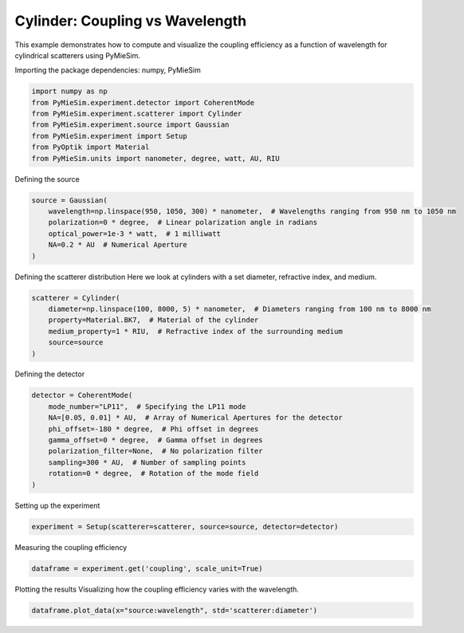
.. DO NOT EDIT.
.. THIS FILE WAS AUTOMATICALLY GENERATED BY SPHINX-GALLERY.
.. TO MAKE CHANGES, EDIT THE SOURCE PYTHON FILE:
.. "gallery/experiment/cylinder/cylinder_coupling_vs_wavelength.py"
.. LINE NUMBERS ARE GIVEN BELOW.

.. only:: html

    .. note::
        :class: sphx-glr-download-link-note

        :ref:`Go to the end <sphx_glr_download_gallery_experiment_cylinder_cylinder_coupling_vs_wavelength.py>`
        to download the full example code

.. rst-class:: sphx-glr-example-title

.. _sphx_glr_gallery_experiment_cylinder_cylinder_coupling_vs_wavelength.py:


Cylinder: Coupling vs Wavelength
================================

This example demonstrates how to compute and visualize the coupling efficiency as a function of wavelength for cylindrical scatterers using PyMieSim.

.. GENERATED FROM PYTHON SOURCE LINES 9-10

Importing the package dependencies: numpy, PyMieSim

.. GENERATED FROM PYTHON SOURCE LINES 10-18

.. code-block:: python3

    import numpy as np
    from PyMieSim.experiment.detector import CoherentMode
    from PyMieSim.experiment.scatterer import Cylinder
    from PyMieSim.experiment.source import Gaussian
    from PyMieSim.experiment import Setup
    from PyOptik import Material
    from PyMieSim.units import nanometer, degree, watt, AU, RIU








.. GENERATED FROM PYTHON SOURCE LINES 19-20

Defining the source

.. GENERATED FROM PYTHON SOURCE LINES 20-27

.. code-block:: python3

    source = Gaussian(
        wavelength=np.linspace(950, 1050, 300) * nanometer,  # Wavelengths ranging from 950 nm to 1050 nm
        polarization=0 * degree,  # Linear polarization angle in radians
        optical_power=1e-3 * watt,  # 1 milliwatt
        NA=0.2 * AU  # Numerical Aperture
    )








.. GENERATED FROM PYTHON SOURCE LINES 28-30

Defining the scatterer distribution
Here we look at cylinders with a set diameter, refractive index, and medium.

.. GENERATED FROM PYTHON SOURCE LINES 30-37

.. code-block:: python3

    scatterer = Cylinder(
        diameter=np.linspace(100, 8000, 5) * nanometer,  # Diameters ranging from 100 nm to 8000 nm
        property=Material.BK7,  # Material of the cylinder
        medium_property=1 * RIU,  # Refractive index of the surrounding medium
        source=source
    )








.. GENERATED FROM PYTHON SOURCE LINES 38-39

Defining the detector

.. GENERATED FROM PYTHON SOURCE LINES 39-49

.. code-block:: python3

    detector = CoherentMode(
        mode_number="LP11",  # Specifying the LP11 mode
        NA=[0.05, 0.01] * AU,  # Array of Numerical Apertures for the detector
        phi_offset=-180 * degree,  # Phi offset in degrees
        gamma_offset=0 * degree,  # Gamma offset in degrees
        polarization_filter=None,  # No polarization filter
        sampling=300 * AU,  # Number of sampling points
        rotation=0 * degree,  # Rotation of the mode field
    )








.. GENERATED FROM PYTHON SOURCE LINES 50-51

Setting up the experiment

.. GENERATED FROM PYTHON SOURCE LINES 51-53

.. code-block:: python3

    experiment = Setup(scatterer=scatterer, source=source, detector=detector)








.. GENERATED FROM PYTHON SOURCE LINES 54-55

Measuring the coupling efficiency

.. GENERATED FROM PYTHON SOURCE LINES 55-57

.. code-block:: python3

    dataframe = experiment.get('coupling', scale_unit=True)





.. rst-class:: sphx-glr-script-out

 .. code-block:: none

    dict_keys(['source:wavelength', 'source:polarization', 'source:NA', 'source:optical_power', 'scatterer:medium_property', 'scatterer:diameter', 'scatterer:property', 'detector:mode_number', 'detector:NA', 'detector:phi_offset', 'detector:gamma_offset', 'detector:sampling', 'detector:rotation', 'detector:polarization_filter'])




.. GENERATED FROM PYTHON SOURCE LINES 58-60

Plotting the results
Visualizing how the coupling efficiency varies with the wavelength.

.. GENERATED FROM PYTHON SOURCE LINES 60-61

.. code-block:: python3

    dataframe.plot_data(x="source:wavelength", std='scatterer:diameter')



.. image-sg:: /gallery/experiment/cylinder/images/sphx_glr_cylinder_coupling_vs_wavelength_001.png
   :alt: cylinder coupling vs wavelength
   :srcset: /gallery/experiment/cylinder/images/sphx_glr_cylinder_coupling_vs_wavelength_001.png
   :class: sphx-glr-single-img






.. rst-class:: sphx-glr-timing

   **Total running time of the script:** (0 minutes 1.026 seconds)


.. _sphx_glr_download_gallery_experiment_cylinder_cylinder_coupling_vs_wavelength.py:

.. only:: html

  .. container:: sphx-glr-footer sphx-glr-footer-example




    .. container:: sphx-glr-download sphx-glr-download-python

      :download:`Download Python source code: cylinder_coupling_vs_wavelength.py <cylinder_coupling_vs_wavelength.py>`

    .. container:: sphx-glr-download sphx-glr-download-jupyter

      :download:`Download Jupyter notebook: cylinder_coupling_vs_wavelength.ipynb <cylinder_coupling_vs_wavelength.ipynb>`


.. only:: html

 .. rst-class:: sphx-glr-signature

    `Gallery generated by Sphinx-Gallery <https://sphinx-gallery.github.io>`_
